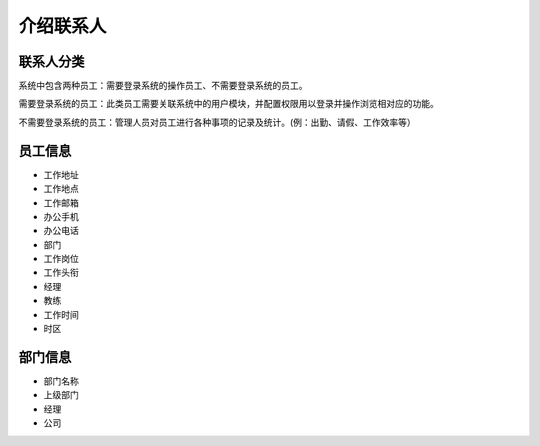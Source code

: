===============================
介绍联系人
===============================

联系人分类
==========

系统中包含两种员工：需要登录系统的操作员工、不需要登录系统的员工。

需要登录系统的员工：此类员工需要关联系统中的用户模块，并配置权限用以登录并操作浏览相对应的功能。

不需要登录系统的员工：管理人员对员工进行各种事项的记录及统计。(例：出勤、请假、工作效率等）

员工信息
==========

* 工作地址
* 工作地点
* 工作邮箱
* 办公手机
* 办公电话
* 部门
* 工作岗位
* 工作头衔
* 经理
* 教练
* 工作时间
* 时区

部门信息
==========

* 部门名称
* 上级部门
* 经理
* 公司


